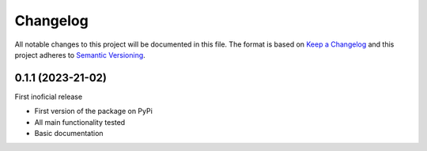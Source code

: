 =========
Changelog
=========

All notable changes to this project will be documented in this file.
The format is based on `Keep a Changelog <https://keepachangelog.com>`_
and this project adheres to `Semantic Versioning <https://semver.org>`_.


0.1.1 (2023-21-02)
------------------

First inoficial release

* First version of the package on PyPi
* All main functionality tested
* Basic documentation
